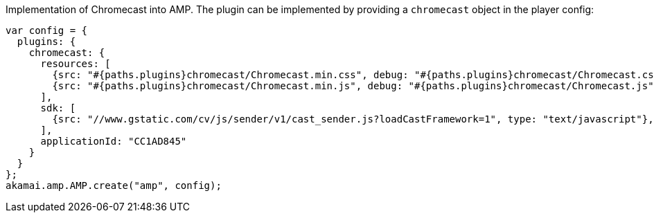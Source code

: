 Implementation of Chromecast into AMP. The plugin can be implemented by providing a `chromecast` object in the player config:

[source, javascript]
----
var config = {
  plugins: {
    chromecast: {
      resources: [
        {src: "#{paths.plugins}chromecast/Chromecast.min.css", debug: "#{paths.plugins}chromecast/Chromecast.css", type: "text/css", async: true},
        {src: "#{paths.plugins}chromecast/Chromecast.min.js", debug: "#{paths.plugins}chromecast/Chromecast.js", type: "text/javascript", async: true}
      ],
      sdk: [
        {src: "//www.gstatic.com/cv/js/sender/v1/cast_sender.js?loadCastFramework=1", type: "text/javascript"},
      ],
      applicationId: "CC1AD845"
    }
  }
};
akamai.amp.AMP.create("amp", config);
----